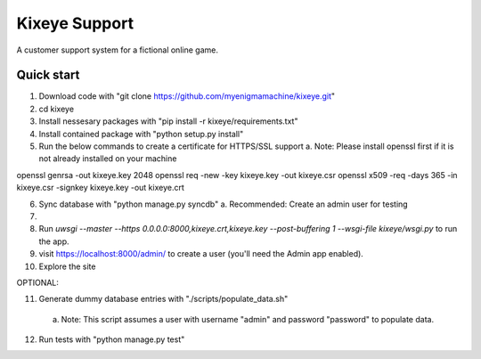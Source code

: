 =====
Kixeye Support
=====

A customer support system for a fictional online game.

Quick start
-----------

1. Download code with "git clone https://github.com/myenigmamachine/kixeye.git"

2. cd kixeye

3. Install nessesary packages with "pip install -r kixeye/requirements.txt"

4. Install contained package with "python setup.py install"

5. Run the below commands to create a certificate for HTTPS/SSL support
   a. Note: Please install openssl first if it is not already installed on your machine

openssl genrsa -out kixeye.key 2048
openssl req -new -key kixeye.key -out kixeye.csr
openssl x509 -req -days 365 -in kixeye.csr -signkey kixeye.key -out kixeye.crt

6. Sync database with "python manage.py syncdb"
   a. Recommended: Create an admin user for testing

7. 

8. Run `uwsgi --master --https 0.0.0.0:8000,kixeye.crt,kixeye.key --post-buffering 1 --wsgi-file kixeye/wsgi.py` to run the app.

9. visit https://localhost:8000/admin/ to create a user (you'll need the Admin app enabled).

10. Explore the site

OPTIONAL:

11. Generate dummy database entries with "./scripts/populate_data.sh"
   a. Note: This script assumes a user with username "admin" and password "password" to populate data.

12. Run tests with "python manage.py test"
